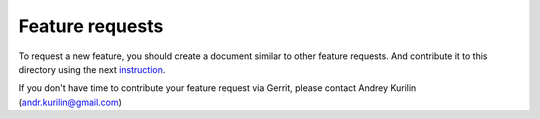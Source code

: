 ================
Feature requests
================

To request a new feature, you should create a document similar to other feature
requests. And contribute it to this directory using the next instruction_.

If you don't have time to contribute your feature request via Gerrit, please
contact Andrey Kurilin (andr.kurilin@gmail.com)

.. _instruction: http://rally.readthedocs.io/en/latest/contribute.html#how-to-contribute
